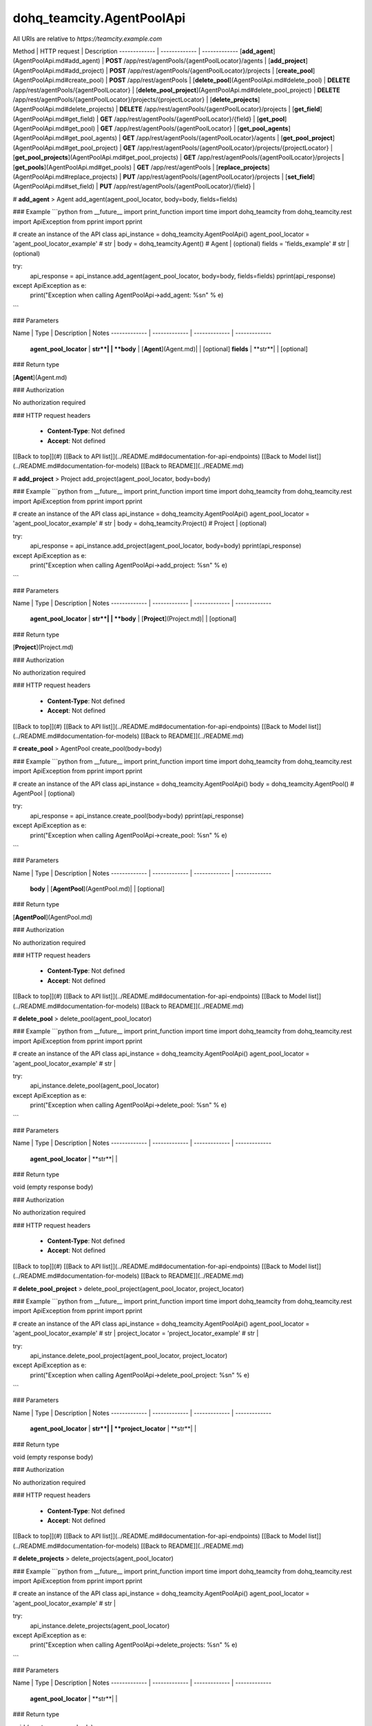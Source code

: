 #################
dohq_teamcity.AgentPoolApi
#################


All URIs are relative to *https://teamcity.example.com*

Method | HTTP request | Description
------------- | ------------- | -------------
[**add_agent**](AgentPoolApi.md#add_agent) | **POST** /app/rest/agentPools/{agentPoolLocator}/agents | 
[**add_project**](AgentPoolApi.md#add_project) | **POST** /app/rest/agentPools/{agentPoolLocator}/projects | 
[**create_pool**](AgentPoolApi.md#create_pool) | **POST** /app/rest/agentPools | 
[**delete_pool**](AgentPoolApi.md#delete_pool) | **DELETE** /app/rest/agentPools/{agentPoolLocator} | 
[**delete_pool_project**](AgentPoolApi.md#delete_pool_project) | **DELETE** /app/rest/agentPools/{agentPoolLocator}/projects/{projectLocator} | 
[**delete_projects**](AgentPoolApi.md#delete_projects) | **DELETE** /app/rest/agentPools/{agentPoolLocator}/projects | 
[**get_field**](AgentPoolApi.md#get_field) | **GET** /app/rest/agentPools/{agentPoolLocator}/{field} | 
[**get_pool**](AgentPoolApi.md#get_pool) | **GET** /app/rest/agentPools/{agentPoolLocator} | 
[**get_pool_agents**](AgentPoolApi.md#get_pool_agents) | **GET** /app/rest/agentPools/{agentPoolLocator}/agents | 
[**get_pool_project**](AgentPoolApi.md#get_pool_project) | **GET** /app/rest/agentPools/{agentPoolLocator}/projects/{projectLocator} | 
[**get_pool_projects**](AgentPoolApi.md#get_pool_projects) | **GET** /app/rest/agentPools/{agentPoolLocator}/projects | 
[**get_pools**](AgentPoolApi.md#get_pools) | **GET** /app/rest/agentPools | 
[**replace_projects**](AgentPoolApi.md#replace_projects) | **PUT** /app/rest/agentPools/{agentPoolLocator}/projects | 
[**set_field**](AgentPoolApi.md#set_field) | **PUT** /app/rest/agentPools/{agentPoolLocator}/{field} | 


# **add_agent**
> Agent add_agent(agent_pool_locator, body=body, fields=fields)



### Example
```python
from __future__ import print_function
import time
import dohq_teamcity
from dohq_teamcity.rest import ApiException
from pprint import pprint

# create an instance of the API class
api_instance = dohq_teamcity.AgentPoolApi()
agent_pool_locator = 'agent_pool_locator_example' # str | 
body = dohq_teamcity.Agent() # Agent |  (optional)
fields = 'fields_example' # str |  (optional)

try:
    api_response = api_instance.add_agent(agent_pool_locator, body=body, fields=fields)
    pprint(api_response)
except ApiException as e:
    print("Exception when calling AgentPoolApi->add_agent: %s\n" % e)
```

### Parameters

Name | Type | Description  | Notes
------------- | ------------- | ------------- | -------------
 **agent_pool_locator** | **str**|  | 
 **body** | [**Agent**](Agent.md)|  | [optional] 
 **fields** | **str**|  | [optional] 

### Return type

[**Agent**](Agent.md)

### Authorization

No authorization required

### HTTP request headers

 - **Content-Type**: Not defined
 - **Accept**: Not defined

[[Back to top]](#) [[Back to API list]](../README.md#documentation-for-api-endpoints) [[Back to Model list]](../README.md#documentation-for-models) [[Back to README]](../README.md)

# **add_project**
> Project add_project(agent_pool_locator, body=body)



### Example
```python
from __future__ import print_function
import time
import dohq_teamcity
from dohq_teamcity.rest import ApiException
from pprint import pprint

# create an instance of the API class
api_instance = dohq_teamcity.AgentPoolApi()
agent_pool_locator = 'agent_pool_locator_example' # str | 
body = dohq_teamcity.Project() # Project |  (optional)

try:
    api_response = api_instance.add_project(agent_pool_locator, body=body)
    pprint(api_response)
except ApiException as e:
    print("Exception when calling AgentPoolApi->add_project: %s\n" % e)
```

### Parameters

Name | Type | Description  | Notes
------------- | ------------- | ------------- | -------------
 **agent_pool_locator** | **str**|  | 
 **body** | [**Project**](Project.md)|  | [optional] 

### Return type

[**Project**](Project.md)

### Authorization

No authorization required

### HTTP request headers

 - **Content-Type**: Not defined
 - **Accept**: Not defined

[[Back to top]](#) [[Back to API list]](../README.md#documentation-for-api-endpoints) [[Back to Model list]](../README.md#documentation-for-models) [[Back to README]](../README.md)

# **create_pool**
> AgentPool create_pool(body=body)



### Example
```python
from __future__ import print_function
import time
import dohq_teamcity
from dohq_teamcity.rest import ApiException
from pprint import pprint

# create an instance of the API class
api_instance = dohq_teamcity.AgentPoolApi()
body = dohq_teamcity.AgentPool() # AgentPool |  (optional)

try:
    api_response = api_instance.create_pool(body=body)
    pprint(api_response)
except ApiException as e:
    print("Exception when calling AgentPoolApi->create_pool: %s\n" % e)
```

### Parameters

Name | Type | Description  | Notes
------------- | ------------- | ------------- | -------------
 **body** | [**AgentPool**](AgentPool.md)|  | [optional] 

### Return type

[**AgentPool**](AgentPool.md)

### Authorization

No authorization required

### HTTP request headers

 - **Content-Type**: Not defined
 - **Accept**: Not defined

[[Back to top]](#) [[Back to API list]](../README.md#documentation-for-api-endpoints) [[Back to Model list]](../README.md#documentation-for-models) [[Back to README]](../README.md)

# **delete_pool**
> delete_pool(agent_pool_locator)



### Example
```python
from __future__ import print_function
import time
import dohq_teamcity
from dohq_teamcity.rest import ApiException
from pprint import pprint

# create an instance of the API class
api_instance = dohq_teamcity.AgentPoolApi()
agent_pool_locator = 'agent_pool_locator_example' # str | 

try:
    api_instance.delete_pool(agent_pool_locator)
except ApiException as e:
    print("Exception when calling AgentPoolApi->delete_pool: %s\n" % e)
```

### Parameters

Name | Type | Description  | Notes
------------- | ------------- | ------------- | -------------
 **agent_pool_locator** | **str**|  | 

### Return type

void (empty response body)

### Authorization

No authorization required

### HTTP request headers

 - **Content-Type**: Not defined
 - **Accept**: Not defined

[[Back to top]](#) [[Back to API list]](../README.md#documentation-for-api-endpoints) [[Back to Model list]](../README.md#documentation-for-models) [[Back to README]](../README.md)

# **delete_pool_project**
> delete_pool_project(agent_pool_locator, project_locator)



### Example
```python
from __future__ import print_function
import time
import dohq_teamcity
from dohq_teamcity.rest import ApiException
from pprint import pprint

# create an instance of the API class
api_instance = dohq_teamcity.AgentPoolApi()
agent_pool_locator = 'agent_pool_locator_example' # str | 
project_locator = 'project_locator_example' # str | 

try:
    api_instance.delete_pool_project(agent_pool_locator, project_locator)
except ApiException as e:
    print("Exception when calling AgentPoolApi->delete_pool_project: %s\n" % e)
```

### Parameters

Name | Type | Description  | Notes
------------- | ------------- | ------------- | -------------
 **agent_pool_locator** | **str**|  | 
 **project_locator** | **str**|  | 

### Return type

void (empty response body)

### Authorization

No authorization required

### HTTP request headers

 - **Content-Type**: Not defined
 - **Accept**: Not defined

[[Back to top]](#) [[Back to API list]](../README.md#documentation-for-api-endpoints) [[Back to Model list]](../README.md#documentation-for-models) [[Back to README]](../README.md)

# **delete_projects**
> delete_projects(agent_pool_locator)



### Example
```python
from __future__ import print_function
import time
import dohq_teamcity
from dohq_teamcity.rest import ApiException
from pprint import pprint

# create an instance of the API class
api_instance = dohq_teamcity.AgentPoolApi()
agent_pool_locator = 'agent_pool_locator_example' # str | 

try:
    api_instance.delete_projects(agent_pool_locator)
except ApiException as e:
    print("Exception when calling AgentPoolApi->delete_projects: %s\n" % e)
```

### Parameters

Name | Type | Description  | Notes
------------- | ------------- | ------------- | -------------
 **agent_pool_locator** | **str**|  | 

### Return type

void (empty response body)

### Authorization

No authorization required

### HTTP request headers

 - **Content-Type**: Not defined
 - **Accept**: Not defined

[[Back to top]](#) [[Back to API list]](../README.md#documentation-for-api-endpoints) [[Back to Model list]](../README.md#documentation-for-models) [[Back to README]](../README.md)

# **get_field**
> str get_field(agent_pool_locator, field)



### Example
```python
from __future__ import print_function
import time
import dohq_teamcity
from dohq_teamcity.rest import ApiException
from pprint import pprint

# create an instance of the API class
api_instance = dohq_teamcity.AgentPoolApi()
agent_pool_locator = 'agent_pool_locator_example' # str | 
field = 'field_example' # str | 

try:
    api_response = api_instance.get_field(agent_pool_locator, field)
    pprint(api_response)
except ApiException as e:
    print("Exception when calling AgentPoolApi->get_field: %s\n" % e)
```

### Parameters

Name | Type | Description  | Notes
------------- | ------------- | ------------- | -------------
 **agent_pool_locator** | **str**|  | 
 **field** | **str**|  | 

### Return type

**str**

### Authorization

No authorization required

### HTTP request headers

 - **Content-Type**: Not defined
 - **Accept**: Not defined

[[Back to top]](#) [[Back to API list]](../README.md#documentation-for-api-endpoints) [[Back to Model list]](../README.md#documentation-for-models) [[Back to README]](../README.md)

# **get_pool**
> AgentPool get_pool(agent_pool_locator, fields=fields)



### Example
```python
from __future__ import print_function
import time
import dohq_teamcity
from dohq_teamcity.rest import ApiException
from pprint import pprint

# create an instance of the API class
api_instance = dohq_teamcity.AgentPoolApi()
agent_pool_locator = 'agent_pool_locator_example' # str | 
fields = 'fields_example' # str |  (optional)

try:
    api_response = api_instance.get_pool(agent_pool_locator, fields=fields)
    pprint(api_response)
except ApiException as e:
    print("Exception when calling AgentPoolApi->get_pool: %s\n" % e)
```

### Parameters

Name | Type | Description  | Notes
------------- | ------------- | ------------- | -------------
 **agent_pool_locator** | **str**|  | 
 **fields** | **str**|  | [optional] 

### Return type

[**AgentPool**](AgentPool.md)

### Authorization

No authorization required

### HTTP request headers

 - **Content-Type**: Not defined
 - **Accept**: Not defined

[[Back to top]](#) [[Back to API list]](../README.md#documentation-for-api-endpoints) [[Back to Model list]](../README.md#documentation-for-models) [[Back to README]](../README.md)

# **get_pool_agents**
> Agents get_pool_agents(agent_pool_locator, locator=locator, fields=fields)



### Example
```python
from __future__ import print_function
import time
import dohq_teamcity
from dohq_teamcity.rest import ApiException
from pprint import pprint

# create an instance of the API class
api_instance = dohq_teamcity.AgentPoolApi()
agent_pool_locator = 'agent_pool_locator_example' # str | 
locator = 'locator_example' # str |  (optional)
fields = 'fields_example' # str |  (optional)

try:
    api_response = api_instance.get_pool_agents(agent_pool_locator, locator=locator, fields=fields)
    pprint(api_response)
except ApiException as e:
    print("Exception when calling AgentPoolApi->get_pool_agents: %s\n" % e)
```

### Parameters

Name | Type | Description  | Notes
------------- | ------------- | ------------- | -------------
 **agent_pool_locator** | **str**|  | 
 **locator** | **str**|  | [optional] 
 **fields** | **str**|  | [optional] 

### Return type

[**Agents**](Agents.md)

### Authorization

No authorization required

### HTTP request headers

 - **Content-Type**: Not defined
 - **Accept**: Not defined

[[Back to top]](#) [[Back to API list]](../README.md#documentation-for-api-endpoints) [[Back to Model list]](../README.md#documentation-for-models) [[Back to README]](../README.md)

# **get_pool_project**
> Project get_pool_project(agent_pool_locator, project_locator, fields=fields)



### Example
```python
from __future__ import print_function
import time
import dohq_teamcity
from dohq_teamcity.rest import ApiException
from pprint import pprint

# create an instance of the API class
api_instance = dohq_teamcity.AgentPoolApi()
agent_pool_locator = 'agent_pool_locator_example' # str | 
project_locator = 'project_locator_example' # str | 
fields = 'fields_example' # str |  (optional)

try:
    api_response = api_instance.get_pool_project(agent_pool_locator, project_locator, fields=fields)
    pprint(api_response)
except ApiException as e:
    print("Exception when calling AgentPoolApi->get_pool_project: %s\n" % e)
```

### Parameters

Name | Type | Description  | Notes
------------- | ------------- | ------------- | -------------
 **agent_pool_locator** | **str**|  | 
 **project_locator** | **str**|  | 
 **fields** | **str**|  | [optional] 

### Return type

[**Project**](Project.md)

### Authorization

No authorization required

### HTTP request headers

 - **Content-Type**: Not defined
 - **Accept**: Not defined

[[Back to top]](#) [[Back to API list]](../README.md#documentation-for-api-endpoints) [[Back to Model list]](../README.md#documentation-for-models) [[Back to README]](../README.md)

# **get_pool_projects**
> Projects get_pool_projects(agent_pool_locator, fields=fields)



### Example
```python
from __future__ import print_function
import time
import dohq_teamcity
from dohq_teamcity.rest import ApiException
from pprint import pprint

# create an instance of the API class
api_instance = dohq_teamcity.AgentPoolApi()
agent_pool_locator = 'agent_pool_locator_example' # str | 
fields = 'fields_example' # str |  (optional)

try:
    api_response = api_instance.get_pool_projects(agent_pool_locator, fields=fields)
    pprint(api_response)
except ApiException as e:
    print("Exception when calling AgentPoolApi->get_pool_projects: %s\n" % e)
```

### Parameters

Name | Type | Description  | Notes
------------- | ------------- | ------------- | -------------
 **agent_pool_locator** | **str**|  | 
 **fields** | **str**|  | [optional] 

### Return type

[**Projects**](Projects.md)

### Authorization

No authorization required

### HTTP request headers

 - **Content-Type**: Not defined
 - **Accept**: Not defined

[[Back to top]](#) [[Back to API list]](../README.md#documentation-for-api-endpoints) [[Back to Model list]](../README.md#documentation-for-models) [[Back to README]](../README.md)

# **get_pools**
> AgentPools get_pools(locator=locator, fields=fields)



### Example
```python
from __future__ import print_function
import time
import dohq_teamcity
from dohq_teamcity.rest import ApiException
from pprint import pprint

# create an instance of the API class
api_instance = dohq_teamcity.AgentPoolApi()
locator = 'locator_example' # str |  (optional)
fields = 'fields_example' # str |  (optional)

try:
    api_response = api_instance.get_pools(locator=locator, fields=fields)
    pprint(api_response)
except ApiException as e:
    print("Exception when calling AgentPoolApi->get_pools: %s\n" % e)
```

### Parameters

Name | Type | Description  | Notes
------------- | ------------- | ------------- | -------------
 **locator** | **str**|  | [optional] 
 **fields** | **str**|  | [optional] 

### Return type

[**AgentPools**](AgentPools.md)

### Authorization

No authorization required

### HTTP request headers

 - **Content-Type**: Not defined
 - **Accept**: Not defined

[[Back to top]](#) [[Back to API list]](../README.md#documentation-for-api-endpoints) [[Back to Model list]](../README.md#documentation-for-models) [[Back to README]](../README.md)

# **replace_projects**
> Projects replace_projects(agent_pool_locator, body=body)



### Example
```python
from __future__ import print_function
import time
import dohq_teamcity
from dohq_teamcity.rest import ApiException
from pprint import pprint

# create an instance of the API class
api_instance = dohq_teamcity.AgentPoolApi()
agent_pool_locator = 'agent_pool_locator_example' # str | 
body = dohq_teamcity.Projects() # Projects |  (optional)

try:
    api_response = api_instance.replace_projects(agent_pool_locator, body=body)
    pprint(api_response)
except ApiException as e:
    print("Exception when calling AgentPoolApi->replace_projects: %s\n" % e)
```

### Parameters

Name | Type | Description  | Notes
------------- | ------------- | ------------- | -------------
 **agent_pool_locator** | **str**|  | 
 **body** | [**Projects**](Projects.md)|  | [optional] 

### Return type

[**Projects**](Projects.md)

### Authorization

No authorization required

### HTTP request headers

 - **Content-Type**: Not defined
 - **Accept**: Not defined

[[Back to top]](#) [[Back to API list]](../README.md#documentation-for-api-endpoints) [[Back to Model list]](../README.md#documentation-for-models) [[Back to README]](../README.md)

# **set_field**
> str set_field(agent_pool_locator, field, body=body)



### Example
```python
from __future__ import print_function
import time
import dohq_teamcity
from dohq_teamcity.rest import ApiException
from pprint import pprint

# create an instance of the API class
api_instance = dohq_teamcity.AgentPoolApi()
agent_pool_locator = 'agent_pool_locator_example' # str | 
field = 'field_example' # str | 
body = 'body_example' # str |  (optional)

try:
    api_response = api_instance.set_field(agent_pool_locator, field, body=body)
    pprint(api_response)
except ApiException as e:
    print("Exception when calling AgentPoolApi->set_field: %s\n" % e)
```

### Parameters

Name | Type | Description  | Notes
------------- | ------------- | ------------- | -------------
 **agent_pool_locator** | **str**|  | 
 **field** | **str**|  | 
 **body** | **str**|  | [optional] 

### Return type

**str**

### Authorization

No authorization required

### HTTP request headers

 - **Content-Type**: Not defined
 - **Accept**: Not defined

[[Back to top]](#) [[Back to API list]](../README.md#documentation-for-api-endpoints) [[Back to Model list]](../README.md#documentation-for-models) [[Back to README]](../README.md)

